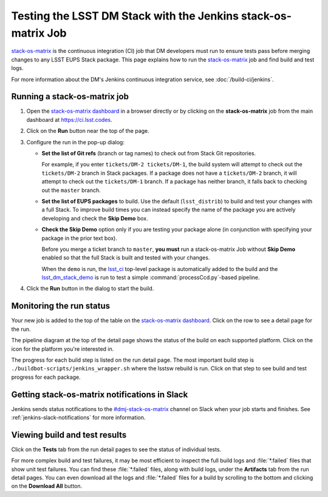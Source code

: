 ##############################################################
Testing the LSST DM Stack with the Jenkins stack-os-matrix Job
##############################################################

`stack-os-matrix`_ is the continuous integration (CI) job that DM developers must run to ensure tests pass before merging changes to any LSST EUPS Stack package.
This page explains how to run the `stack-os-matrix`_ job and find build and test logs.

For more information about the DM's Jenkins continuous integration service, see :doc:`/build-ci/jenkins`.

Running a stack-os-matrix job
=============================

1. Open the `stack-os-matrix dashboard`_ in a browser directly or by clicking on the **stack-os-matrix** job from the main dashboard at https://ci.lsst.codes.

2. Click on the **Run** button near the top of the page.

3. Configure the run in the pop-up dialog:

   - **Set the list of Git refs** (branch or tag names) to check out from Stack Git repositories.

     For example, if you enter ``tickets/DM-2 tickets/DM-1``, the build system will attempt to check out the ``tickets/DM-2`` branch in Stack packages.
     If a package does not have a ``tickets/DM-2`` branch, it will attempt to check out the ``tickets/DM-1`` branch.
     If a package has neither branch, it falls back to checking out the ``master`` branch.

   - **Set the list of EUPS packages** to build.
     Use the default (``lsst_distrib``) to build and test your changes with a full Stack.
     To improve build times you can instead specify the name of the package you are actively developing and check the **Skip Demo** box.

   - **Check the Skip Demo** option only if you are testing your package alone (in conjunction with specifying your package in the prior text box).

     Before you merge a ticket branch to ``master``, **you must** run a stack-os-matrix Job without **Skip Demo** enabled so that the full Stack is built and tested with your changes.

     When the ``demo`` is run, the `lsst_ci`_ top-level package is automatically added to the build and the `lsst_dm_stack_demo`_ is run to test a simple :command:`processCcd.py`\ -based pipeline.

4. Click the **Run** button in the dialog to start the build.

Monitoring the run status
=========================

Your new job is added to the top of the table on the `stack-os-matrix dashboard`_.
Click on the row to see a detail page for the run.

The pipeline diagram at the top of the detail page shows the status of the build on each supported platform.
Click on the icon for the platform you're interested in.

The progress for each build step is listed on the run detail page.
The most important build step is ``./buildbot-scripts/jenkins_wrapper.sh`` where the lsstsw rebuild is run.
Click on that step to see build and test progress for each package.

Getting stack-os-matrix notifications in Slack
==============================================

Jenkins sends status notifications to the `#dmj-stack-os-matrix`_ channel on Slack when your job starts and finishes.
See :ref:`jenkins-slack-notifications` for more information.

Viewing build and test results
==============================

Click on the **Tests** tab from the run detail pages to see the status of individual tests.

For more complex build and test failures, it may be most efficient to inspect the full build logs and :file:`*.failed` files that show unit test failures.
You can find these :file:`*.failed` files, along with build logs, under the **Artifacts** tab from the run detail pages.
You can even download all the logs and :file:`*.failed` files for a build by scrolling to the bottom and clicking on the **Download All** button.

.. _`stack-os-matrix dashboard`:
.. _`stack-os-matrix`: https://ci.lsst.codes/blue/organizations/jenkins/stack-os-matrix/activity
.. _`lsst_ci`: https://github.com/lsst/lsst_ci
.. _`lsst_dm_stack_demo`: https://github.com/lsst/lsst_dm_stack_demo
.. _`#dmj-stack-os-matrix`: https://lsstc.slack.com/messages/C9A31S9MG
